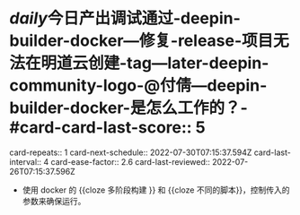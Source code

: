 * [[daily]]今日产出调试通过-deepin-builder-docker---修复-release-项目无法在明道云创建-tag---later-deepin-community-logo-@付倩---deepin-builder-docker-是怎么工作的？-#card-card-last-score::   5
  card-repeats:: 1
  card-next-schedule:: 2022-07-30T07:15:37.594Z
  card-last-interval:: 4
  card-ease-factor:: 2.6
  card-last-reviewed:: 2022-07-26T07:15:37.596Z
	- 使用 docker 的 {{cloze 多阶段构建 }} 和 {{cloze 不同的脚本}}，控制传入的参数来确保运行。